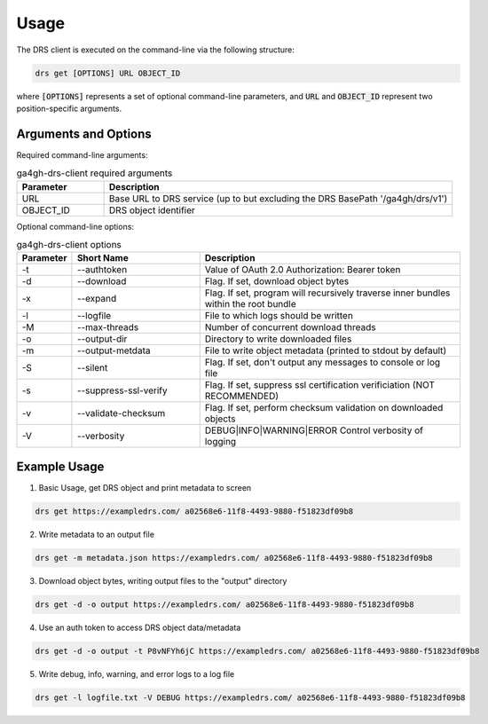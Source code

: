 Usage
==========================

The DRS client is executed on the command-line via the following structure:

.. code-block:: bash

    drs get [OPTIONS] URL OBJECT_ID

where :code:`[OPTIONS]` represents a set of optional command-line parameters, 
and :code:`URL` and :code:`OBJECT_ID` represent two position-specific arguments.

Arguments and Options
----------------------

Required command-line arguments:

.. csv-table:: ga4gh-drs-client required arguments
   :header: "Parameter", "Description"
   :widths: 5 20

   "URL", "Base URL to DRS service (up to but excluding the DRS BasePath '/ga4gh/drs/v1')"
   "OBJECT_ID", "DRS object identifier"

Optional command-line options:

.. csv-table:: ga4gh-drs-client options
   :header: "Parameter", "Short Name", "Description"
   :widths: 2 10 20

   "-t", "--authtoken", "Value of OAuth 2.0 Authorization: Bearer token"
   "-d", "--download", "Flag. If set, download object bytes"
   "-x", "--expand", "Flag. If set, program will recursively traverse inner bundles within the root bundle"
   "-l", "--logfile", "File to which logs should be written"
   "-M", "--max-threads", "Number of concurrent download threads"
   "-o", "--output-dir", "Directory to write downloaded files"
   "-m", "--output-metdata", "File to write object metadata (printed to stdout by default)"
   "-S", "--silent", "Flag. If set, don't output any messages to console or log file"
   "-s", "--suppress-ssl-verify", "Flag. If set, suppress ssl certification verificiation (NOT RECOMMENDED)"
   "-v", "--validate-checksum", "Flag. If set, perform checksum validation on downloaded objects"
   "-V", "--verbosity", "DEBUG|INFO|WARNING|ERROR Control verbosity of logging"

Example Usage
--------------

1. Basic Usage, get DRS object and print metadata to screen

.. code-block:: bash
    
    drs get https://exampledrs.com/ a02568e6-11f8-4493-9880-f51823df09b8

2. Write metadata to an output file

.. code-block:: bash

    drs get -m metadata.json https://exampledrs.com/ a02568e6-11f8-4493-9880-f51823df09b8

3. Download object bytes, writing output files to the "output" directory

.. code-block:: bash

    drs get -d -o output https://exampledrs.com/ a02568e6-11f8-4493-9880-f51823df09b8

4. Use an auth token to access DRS object data/metadata

.. code-block:: bash

    drs get -d -o output -t P8vNFYh6jC https://exampledrs.com/ a02568e6-11f8-4493-9880-f51823df09b8

5. Write debug, info, warning, and error logs to a log file

.. code-block:: bash

    drs get -l logfile.txt -V DEBUG https://exampledrs.com/ a02568e6-11f8-4493-9880-f51823df09b8
